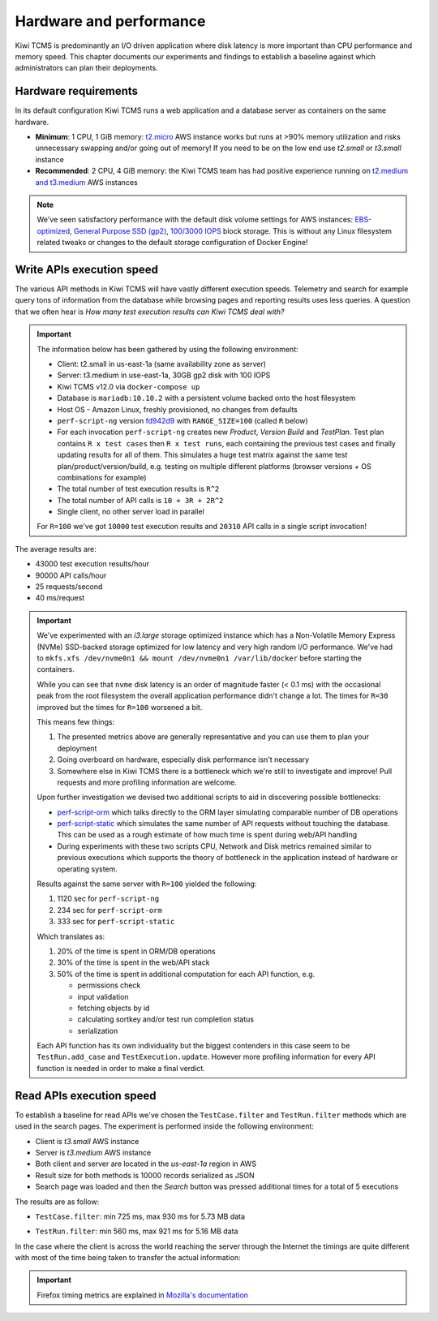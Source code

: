 Hardware and performance
========================

Kiwi TCMS is predominantly an I/O driven application where disk latency
is more important than CPU performance and memory speed. This chapter
documents our experiments and findings to establish a baseline against
which administrators can plan their deployments.


Hardware requirements
---------------------

In its default configuration Kiwi TCMS runs a web application and
a database server as containers on the same hardware.

- **Minimum**: 1 CPU, 1 GiB memory:
  `t2.micro <https://aws.amazon.com/ec2/instance-types/>`_ AWS instance
  works but runs at >90% memory utilization and risks unnecessary swapping
  and/or going out of memory! If you need to be on the low end use *t2.small*
  or *t3.small* instance
- **Recommended**: 2 CPU, 4 GiB memory: the Kiwi TCMS team has had positive
  experience running on
  `t2.medium and t3.medium <https://aws.amazon.com/ec2/instance-types/>`_
  AWS instances

.. note::

    We've seen satisfactory performance with the default disk volume settings for
    AWS instances:
    `EBS-optimized <https://docs.aws.amazon.com/AWSEC2/latest/UserGuide/ebs-optimized.html>`_,
    `General Purpose SSD (gp2) <https://docs.aws.amazon.com/AWSEC2/latest/UserGuide/ebs-volume-types.html#solid-state-drives>`_,
    `100/3000 IOPS <https://docs.aws.amazon.com/AWSEC2/latest/UserGuide/ebs-io-characteristics.html>`_
    block storage. This is without any Linux filesystem related tweaks or
    changes to the default storage configuration of Docker Engine!


Write APIs execution speed
--------------------------

The various API methods in Kiwi TCMS will have vastly different execution
speeds.
Telemetry and search for example query tons of information from the database
while browsing pages and reporting results uses less queries. A question that
we often hear is *How many test execution results can Kiwi TCMS deal with?*

.. important::

    The information below has been gathered by using the following environment:

    - Client: t2.small in us-east-1a (same availability zone as server)
    - Server: t3.medium in use-east-1a, 30GB gp2 disk with 100 IOPS
    - Kiwi TCMS v12.0 via ``docker-compose up``
    - Database is ``mariadb:10.10.2`` with a persistent volume backed onto
      the host filesystem
    - Host OS - Amazon Linux, freshly provisioned, no changes from defaults
    - ``perf-script-ng`` version
      `fd942d9 <https://github.com/kiwitcms/api-scripts/blob/fd942d9f805900473b69171d4dada6605ea37a97/perf-script-ng>`_
      with ``RANGE_SIZE=100`` (called ``R`` below)
    - For each invocation ``perf-script-ng`` creates new *Product*, *Version*
      *Build* and *TestPlan*. Test plan contains ``R x test cases`` then
      ``R x test runs``, each containing the previous test cases and finally
      updating results for all of them. This simulates a huge test matrix against
      the same test plan/product/version/build, e.g. testing on multiple different
      platforms (browser versions + OS combinations for example)
    - The total number of test execution results is ``R^2``
    - The total number of API calls is ``10 + 3R + 2R^2``
    - Single client, no other server load in parallel

    For ``R=100`` we've got ``10000`` test execution results and
    ``20310`` API calls in a single script invocation!

The average results are:

- 43000 test execution results/hour
- 90000 API calls/hour
- 25 requests/second
- 40 ms/request

|t3.medium metrics|

.. important::

    We've experimented with an *i3.large* storage optimized instance which has a
    Non-Volatile Memory Express (NVMe) SSD-backed storage optimized for low latency and
    very high random I/O performance. We've had to
    ``mkfs.xfs /dev/nvme0n1 && mount /dev/nvme0n1 /var/lib/docker`` before starting the
    containers.

    While you can see that ``nvme`` disk latency is an
    order of magnitude faster (< 0.1 ms) with the occasional peak from the root filesystem
    the overall application performance didn't change a lot. The times for ``R=30`` improved
    but the times for ``R=100`` worsened a bit.

    |i3.large metrics|

    This means few things:

    1) The presented metrics above are generally representative and you can use them
       to plan your deployment
    2) Going overboard on hardware, especially disk performance isn't necessary
    3) Somewhere else in Kiwi TCMS there is a bottleneck which we're
       still to investigate and improve! Pull requests and more profiling information are
       welcome.

    Upon further investigation we devised two additional scripts to aid in discovering possible
    bottlenecks:

    - `perf-script-orm <https://github.com/kiwitcms/api-scripts/blob/master/perf-script-org>`_
      which talks directly to the ORM layer simulating comparable number of DB operations
    - `perf-script-static <https://github.com/kiwitcms/api-scripts/blob/master/perf-script-static>`_
      which simulates the same number of API requests without touching the database.
      This can be used as a rough estimate of how much time is spent during web/API handling
    - During experiments with these two scripts CPU, Network and Disk metrics remained
      similar to previous executions which supports the theory of bottleneck in the application
      instead of hardware or operating system.

    Results against the same server with ``R=100`` yielded the following:

    1) 1120 sec for ``perf-script-ng``
    2) 234 sec for ``perf-script-orm``
    3) 333 sec for ``perf-script-static``

    Which translates as:

    1) 20% of the time is spent in ORM/DB operations
    2) 30% of the time is spent in the web/API stack
    3) 50% of the time is spent in additional computation for each API function, e.g.

       - permissions check
       - input validation
       - fetching objects by id
       - calculating sortkey and/or test run completion status
       - serialization

    Each API function has its own individuality but the biggest contenders in this case seem to be
    ``TestRun.add_case`` and ``TestExecution.update``. However more profiling information for every API
    function is needed in order to make a final verdict.

Read APIs execution speed
-------------------------

To establish a baseline for read APIs we've chosen the ``TestCase.filter`` and
``TestRun.filter`` methods which are used in the search pages. The experiment
is performed inside the following environment:

- Client is *t3.small* AWS instance
- Server is *t3.medium* AWS instance
- Both client and server are located in the *us-east-1a* region in AWS
- Result size for both methods is 10000 records serialized as JSON
- Search page was loaded and then the *Search* button was pressed additional
  times for a total of 5 executions

The results are as follow:

- ``TestCase.filter``: min 725 ms, max 930 ms for 5.73 MB data

  |TestCase.filter metrics|

  |TestCase.filter slowest info|

- ``TestRun.filter``: min 560 ms, max 921 ms for 5.16 MB data

  |TestRun.filter metrics|

  |TestRun.filter slowest info|

In the case where the client is across the world reaching the server through
the Internet the timings are quite different with most of the time being taken
to transfer the actual information:

|TestCase.filter metrics via Internet|

.. important::

    Firefox timing metrics are explained in
    `Mozilla's documentation <https://developer.mozilla.org/en-US/docs/Tools/Network_Monitor/request_details#timings_tab>`_

.. |t3.medium metrics| image:: ./_static/t3.medium_gp2_r100.png
.. |i3.large metrics| image:: ./_static/i3.large_nvme_r100.png
.. |TestCase.filter metrics| image:: ./_static/TestCase.filter_metrics.png
.. |TestCase.filter slowest info| image:: ./_static/TestCase.filter_slowest_info.png
.. |TestCase.filter metrics via Internet| image:: ./_static/TestCase.filter_metrics_via_internet.png
.. |TestRun.filter metrics| image:: ./_static/TestRun.filter_metrics.png
.. |TestRun.filter slowest info| image:: ./_static/TestRun.filter_slowest_info.png
